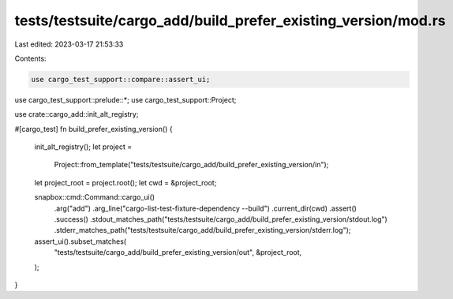 tests/testsuite/cargo_add/build_prefer_existing_version/mod.rs
==============================================================

Last edited: 2023-03-17 21:53:33

Contents:

.. code-block:: rs

    use cargo_test_support::compare::assert_ui;
use cargo_test_support::prelude::*;
use cargo_test_support::Project;

use crate::cargo_add::init_alt_registry;

#[cargo_test]
fn build_prefer_existing_version() {
    init_alt_registry();
    let project =
        Project::from_template("tests/testsuite/cargo_add/build_prefer_existing_version/in");
    let project_root = project.root();
    let cwd = &project_root;

    snapbox::cmd::Command::cargo_ui()
        .arg("add")
        .arg_line("cargo-list-test-fixture-dependency --build")
        .current_dir(cwd)
        .assert()
        .success()
        .stdout_matches_path("tests/testsuite/cargo_add/build_prefer_existing_version/stdout.log")
        .stderr_matches_path("tests/testsuite/cargo_add/build_prefer_existing_version/stderr.log");

    assert_ui().subset_matches(
        "tests/testsuite/cargo_add/build_prefer_existing_version/out",
        &project_root,
    );
}


